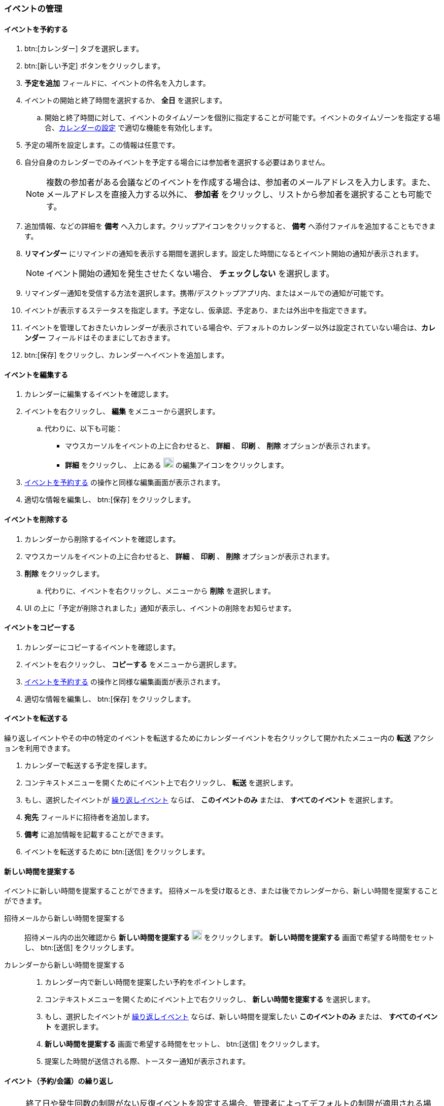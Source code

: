 === イベントの管理
==== イベントを予約する
. btn:[カレンダー] タブを選択します。
. btn:[新しい予定] ボタンをクリックします。
. *予定を追加* フィールドに、イベントの件名を入力します。
. イベントの開始と終了時間を選択するか、 *全日* を選択します。
.. 開始と終了時間に対して、イベントのタイムゾーンを個別に指定することが可能です。イベントのタイムゾーンを指定する場合、<<settings-calendars-reminders.adoc#_カレンダー設定, カレンダーの設定>> で適切な機能を有効化します。
. 予定の場所を設定します。この情報は任意です。
. 自分自身のカレンダーでのみイベントを予定する場合には参加者を選択する必要はありません。
+
NOTE: 複数の参加者がある会議などのイベントを作成する場合は、参加者のメールアドレスを入力します。また、メールアドレスを直接入力する以外に、 *参加者* をクリックし、リストから参加者を選択することも可能です。

. 追加情報、などの詳細を *備考* へ入力します。クリップアイコンをクリックすると、 *備考* へ添付ファイルを追加することもできます。
. *リマインダー* にリマインドの通知を表示する期間を選択します。設定した時間になるとイベント開始の通知が表示されます。
+
NOTE: イベント開始の通知を発生させたくない場合、 *チェックしない* を選択します。

. リマインダー通知を受信する方法を選択します。携帯/デスクトップアプリ内、またはメールでの通知が可能です。
. イベントが表示するステータスを指定します。予定なし、仮承認、予定あり、または外出中を指定できます。
. イベントを管理しておきたいカレンダーが表示されている場合や、デフォルトのカレンダー以外は設定されていない場合は、*カレンダー* フィールドはそのままにしておきます。
. btn:[保存] をクリックし、カレンダーへイベントを追加します。

==== イベントを編集する
. カレンダーに編集するイベントを確認します。
. イベントを右クリックし、 *編集* をメニューから選択します。
.. 代わりに、以下も可能：
** マウスカーソルをイベントの上に合わせると、 *詳細* 、 *印刷* 、 *削除* オプションが表示されます。
** *詳細* をクリックし、 上にある image:graphics/pencil.svg[pencil icon, width=20] の編集アイコンをクリックします。
. <<_イベントを予約する>> の操作と同様な編集画面が表示されます。
. 適切な情報を編集し、 btn:[保存] をクリックします。

==== イベントを削除する
. カレンダーから削除するイベントを確認します。
. マウスカーソルをイベントの上に合わせると、 *詳細* 、 *印刷* 、 *削除* オプションが表示されます。
. *削除* をクリックします。
.. 代わりに、イベントを右クリックし、メニューから *削除* を選択します。
. UI の上に「予定が削除されました」通知が表示し、イベントの削除をお知らせます。

==== イベントをコピーする
. カレンダーにコピーするイベントを確認します。
. イベントを右クリックし、 *コピーする* をメニューから選択します。
. <<_イベントを予約する>> の操作と同様な編集画面が表示されます。
. 適切な情報を編集し、 btn:[保存] をクリックします。

==== イベントを転送する
繰り返しイベントやその中の特定のイベントを転送するためにカレンダーイベントを右クリックして開かれたメニュー内の *転送* アクションを利用できます。

. カレンダーで転送する予定を探します。
. コンテキストメニューを開くためにイベント上で右クリックし、 *転送* を選択します。
. もし、選択したイベントが <<_イベント予約会議の繰り返し, 繰り返しイベント>> ならば、 *このイベントのみ* または、 *すべてのイベント* を選択します。
. *宛先* フィールドに招待者を追加します。
. *備考* に追加情報を記載することができます。
. イベントを転送するために btn:[送信] をクリックします。

==== 新しい時間を提案する
イベントに新しい時間を提案することができます。
招待メールを受け取るとき、または後でカレンダーから、新しい時間を提案することができます。

招待メールから新しい時間を提案する::
招待メール内の出欠確認から *新しい時間を提案する* image:graphics/calendar-range.svg[width=20] をクリックします。
*新しい時間を提案する* 画面で希望する時間をセットし、 btn:[送信] をクリックします。

カレンダーから新しい時間を提案する::
. カレンダー内で新しい時間を提案したい予約をポイントします。
. コンテキストメニューを開くためにイベント上で右クリックし、 *新しい時間を提案する* を選択します。
. もし、選択したイベントが <<_イベント予約会議の繰り返し, 繰り返しイベント>> ならば、新しい時間を提案したい *このイベントのみ* または、 *すべてのイベント* を選択します。
. *新しい時間を提案する* 画面で希望する時間をセットし、 btn:[送信] をクリックします。
. 提案した時間が送信される際、トースター通知が表示されます。

==== イベント（予約/会議）の繰り返し

NOTE: 終了日や発生回数の制限がない反復イベントを設定する場合、管理者によってデフォルトの制限が適用される場合があります。このような場合には、管理者側の設定に応じて制限が適用される場合があります。これは、日次、週次、月次、年次の定期イベントに適用されます。

イベントを毎日、毎週、毎月、または毎年で繰り返しするように設定することが可能です。繰り返しのパターンもカスタマイズすることが可能で、例えば3週間の金曜日、月の第3の金曜日、などが可能です。

以下は一般的なシナリオやイベントの繰り返し設定の事例となります。

_毎月の4日の朝11:00でペットを医者に定時的の健康診断を行いたいので、リマインダーを設定する希望です。次の医者予約は5月の4日です。_

開始日時:: 05/04/20XX 11:00 AM

終了日時:: 05/04/20XX 11:30 AM

繰り返し:: 毎月

_田中さんの誕生日は7月の20日です。その日に「誕生日おめでとう！」等のあいさつを忘れないため、リマインダーを設定したい。_

開始日時:: 07/20/20XX 07:00 PM. *全日* のチェックを追加します。

表示レベル:: 予定なし

繰り返し:: 毎年

_本日中に会社のチームに新しい開発についての会議がある。その後、会議を2週ごとの金曜日で予定したい。_

開始日時:: 07/20/20XX 07:00 PM

終了日時:: 07/20/20XX 07:30 AM

繰り返し:: カスタム -- *繰り返し間隔* 2 *週間* +
*日付* 金曜日（F）
*終了* 終了しない

他の繰り返しパターンを同様に設定することが可能です。

==== 繰り返しのイベントを編集する
. カレンダーに編集するイベントを確認します。
. マウスカーソルをイベントの上に合わせると、 *詳細* 、 *印刷* 、 *削除* オプションが表示されます。
. *詳細* をクリックし、 上にある image:graphics/pencil.svg[pencil icon, width=20] の編集アイコンをクリックします。
. 「定時的なイベントを編集」の画面にて、選択したイベントのみのを編集、または全部繰り返しするイベントの編集を選択します。
. <<_イベントを予約する>> の操作と同様な編集画面が表示されます。
. 適切な情報を編集し、 btn:[保存] をクリックします。

==== 繰り返しのイベントを削除する
. カレンダーから削除するイベントを確認します。
. マウスカーソルをイベントの上に合わせると、 *詳細* 、 *印刷* 、 *削除* オプションが表示されます。
. *削除* をクリックします。
. 「定時的なイベントを削除」の画面にて、選択したイベントのみのを削除、または全部繰り返しするイベントの削除を選択します。
. UI の上に「予定が削除されました」通知が表示し、イベントの削除をお知らせます。

==== イベントの招待に返事をする

イベントの招待状は、image:graphics/calendar-o.svg[calendar icon, width=20] アイコンが付いたメールとして *受信箱* に表示されます。
自分がイベントに招待されている場合、イベントに対してとり得るアクションは３種類あります。
招待状の出欠確認セクションでは、応答メールを送信するか、新しい時間を提案するかのオプションがあります。
出欠確認セクションのアクション（受け入れる、仮承諾、拒否）のどれかをクリックすると、チェックボックスとテキストエリアが表示されます。
チェックボックスにチェックを入れ、返事を入力して、btn:[保存]をクリックすると、送信者に返事が送信されます。

*受け入れる* image:graphics/check-circle.svg[width=20]: {product-short}は、カレンダーにイベントを保存します。
そのイベントが始まる前には、通知で知らせます。

*仮承認* image:graphics/question-circle.svg[width=20]:  {product-short}は、カレンダーにイベントを保存します。
そのイベントが始まる前には、通知で知らせます。
しかし、いつでもそのイベントを見直すことができ、「受け入れる」または「拒否」に変更することができます。

*拒否* image:graphics/close-circle.svg[width=20]: {product-short}はイベントを削除し、そのイベントはあなたのカレンダーには載りません。


*新しい時間を提案する* image:graphics/calendar-range.svg[width=20]: {product-short} は、イベントの編集ダイアログを表示して、そのイベントについて <<_新しい時間を提案する, 新しい時間を提案>> を行います。


NOTE: イベント主催者は、提案された時間を受け入れるか拒否するかを選択できます。

{product-short}では、まだ返事をしていない招待について、カレンダーにイベントを表示するとき、イベント枠の左端に黄色い線を付けて示します。
招待状への返信は、btn:[カレンダー]またはbtn:[メール]で行うことができます。
返事をすると、{product-short}は招待メールを削除します。

==== リマインド通知を停止、または延期する

*リマインド* ダイアログボックスは、予約、またはミーティング時間になったとき、あるいは、タスクが完了する際にポップアップします。

リマインド通知は、 *閉じる* をクリックすることによって、停止できます。また *スヌーズ* をクリックすることによって、1分間、ポーズすることができます。

リマインダーボックスには、複数のイベントが表示されることがあります。
_すべて_ のリマインド通知を停止する場合、*すべて閉じる* をクリックします。

同様に、*すべてスヌーズ* は、 _すべて_ のリマインダーを1分間停止させます。
